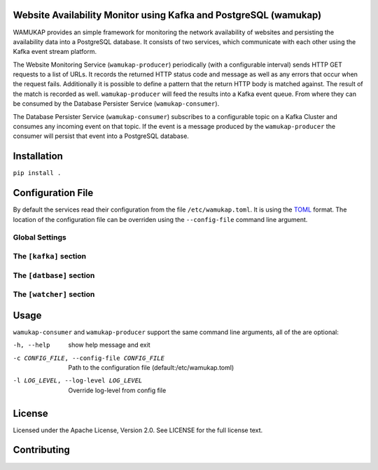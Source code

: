 Website Availability Monitor using Kafka and PostgreSQL (wamukap)
================================================================

WAMUKAP provides an simple framework for monitoring the network availability
of websites and persisting the availability data into a PostgreSQL database.
It consists of two services, which communicate with each other using the
Kafka event stream platform.

The Website Monitoring Service (``wamukap-producer``) periodically (with a
configurable interval) sends HTTP GET requests to a list of URLs. It records
the returned HTTP status code and message as well as any errors that occur
when the request fails. Additionally it is possible to define a pattern that
the return HTTP body is matched against. The result of the match is recorded
as well. ``wamukap-producer`` will feed the results into a Kafka event queue.
From where they can be consumed by the Database Persister Service
(``wamukap-consumer``).

The Database Persister Service (``wamukap-consumer``) subscribes to a configurable
topic on a Kafka Cluster and consumes any incoming event on that topic. If 
the event is a message produced by the ``wamukap-producer`` the consumer will persist
that event into a PostgreSQL database.

Installation
============

``pip install .``

Configuration File
==================

By default the services read their configuration from the file ``/etc/wamukap.toml``.
It is using the `TOML <https://toml.io/>`_ format. The location of the configuration file
can be overriden using the ``--config-file`` command line argument.

Global Settings
---------------

The ``[kafka]`` section
-----------------------

The ``[datbase]`` section
-------------------------

The ``[watcher]`` section
-------------------------


Usage
=====

``wamukap-consumer`` and ``wamukap-producer`` support the same command line arguments, all
of the are optional:

-h, --help                                    show help message and exit
-c CONFIG_FILE, --config-file CONFIG_FILE     Path to the configuration file (default:/etc/wamukap.toml)
-l LOG_LEVEL, --log-level LOG_LEVEL           Override log-level from config file

License
=======

Licensed under the Apache License, Version 2.0. See LICENSE for the full license text.

Contributing
============
